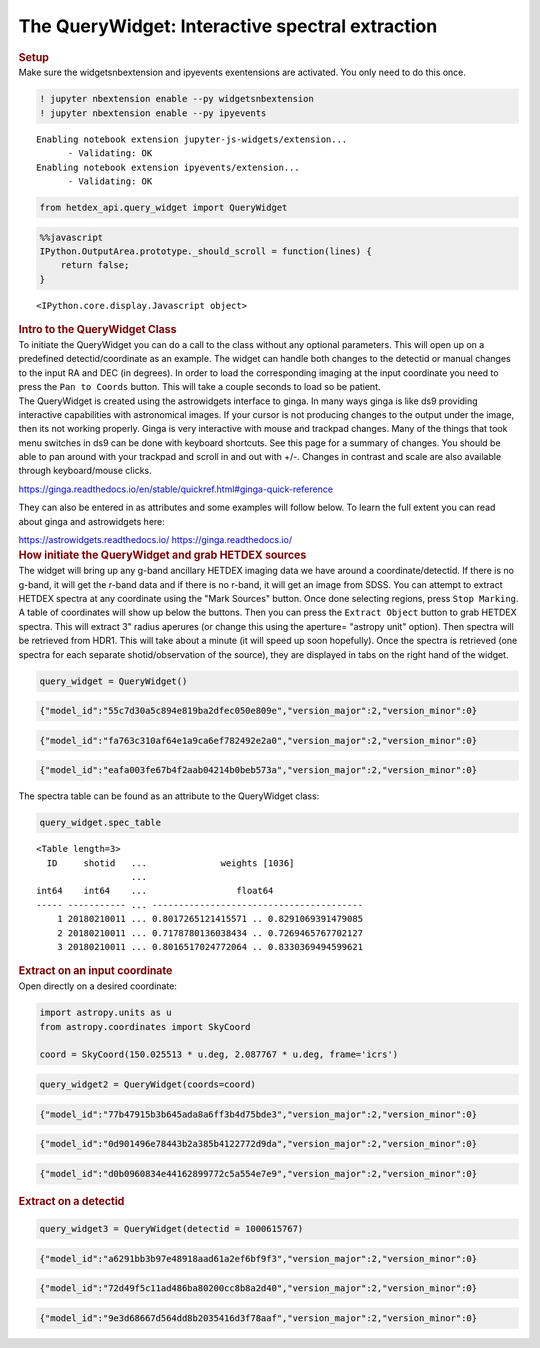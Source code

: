 The QueryWidget: Interactive spectral extraction
================================================

.. container:: cell markdown

   .. rubric:: Setup
      :name: setup

.. container:: cell markdown

   Make sure the widgetsnbextension and ipyevents exentensions are
   activated. You only need to do this once.

.. container:: cell code

   .. code:: python

      ! jupyter nbextension enable --py widgetsnbextension
      ! jupyter nbextension enable --py ipyevents

   .. container:: output stream stdout

      ::

         Enabling notebook extension jupyter-js-widgets/extension...
               - Validating: OK
         Enabling notebook extension ipyevents/extension...
               - Validating: OK

.. container:: cell code

   .. code:: python

      from hetdex_api.query_widget import QueryWidget 

.. container:: cell code

   .. code:: python

      %%javascript
      IPython.OutputArea.prototype._should_scroll = function(lines) {
          return false;
      }

   .. container:: output display_data

      ::

         <IPython.core.display.Javascript object>

.. container:: cell markdown

   .. rubric:: Intro to the QueryWidget Class
      :name: intro-to-the-querywidget-class

.. container:: cell markdown

   To initiate the QueryWidget you can do a call to the class without
   any optional parameters. This will open up on a predefined
   detectid/coordinate as an example. The widget can handle both changes
   to the detectid or manual changes to the input RA and DEC (in
   degrees). In order to load the corresponding imaging at the input
   coordinate you need to press the ``Pan to Coords`` button. This will
   take a couple seconds to load so be patient.

.. container:: cell markdown

   The QueryWidget is created using the astrowidgets interface to ginga.
   In many ways ginga is like ds9 providing interactive capabilities
   with astronomical images. If your cursor is not producing changes to
   the output under the image, then its not working properly. Ginga is
   very interactive with mouse and trackpad changes. Many of the things
   that took menu switches in ds9 can be done with keyboard shortcuts.
   See this page for a summary of changes. You should be able to pan
   around with your trackpad and scroll in and out with +/-. Changes in
   contrast and scale are also available through keyboard/mouse clicks.

   https://ginga.readthedocs.io/en/stable/quickref.html#ginga-quick-reference

   They can also be entered in as attributes and some examples will
   follow below. To learn the full extent you can read about ginga and
   astrowidgets here:

   https://astrowidgets.readthedocs.io/ https://ginga.readthedocs.io/

.. container:: cell markdown

   .. rubric:: How initiate the QueryWidget and grab HETDEX sources
      :name: how-initiate-the-querywidget-and-grab-hetdex-sources

.. container:: cell markdown

   The widget will bring up any g-band ancillary HETDEX imaging data we
   have around a coordinate/detectid. If there is no g-band, it will get
   the r-band data and if there is no r-band, it will get an image from
   SDSS. You can attempt to extract HETDEX spectra at any coordinate
   using the "Mark Sources" button. Once done selecting regions, press
   ``Stop Marking``. A table of coordinates will show up below the
   buttons. Then you can press the ``Extract Object`` button to grab
   HETDEX spectra. This will extract 3" radius aperures (or change this
   using the aperture= "astropy unit" option). Then spectra will be
   retrieved from HDR1. This will take about a minute (it will speed up
   soon hopefully). Once the spectra is retrieved (one spectra for each
   separate shotid/observation of the source), they are displayed in
   tabs on the right hand of the widget.

.. container:: cell code

   .. code:: python

      query_widget = QueryWidget()

   .. container:: output display_data

      .. code:: json

         {"model_id":"55c7d30a5c894e819ba2dfec050e809e","version_major":2,"version_minor":0}

   .. container:: output display_data

      .. code:: json

         {"model_id":"fa763c310af64e1a9ca6ef782492e2a0","version_major":2,"version_minor":0}

   .. container:: output display_data

      .. code:: json

         {"model_id":"eafa003fe67b4f2aab04214b0beb573a","version_major":2,"version_minor":0}

.. container:: cell markdown

   The spectra table can be found as an attribute to the QueryWidget
   class:

.. container:: cell code

   .. code:: python

      query_widget.spec_table

   .. container:: output execute_result

      ::

         <Table length=3>
           ID     shotid   ...              weights [1036]             
                           ...                                         
         int64    int64    ...                 float64                 
         ----- ----------- ... ----------------------------------------
             1 20180210011 ... 0.8017265121415571 .. 0.8291069391479085
             2 20180210011 ... 0.7178780136038434 .. 0.7269465767702127
             3 20180210011 ... 0.8016517024772064 .. 0.8330369494599621

.. container:: cell markdown

   .. rubric:: Extract on an input coordinate
      :name: extract-on-an-input-coordinate

.. container:: cell markdown

   Open directly on a desired coordinate:

.. container:: cell code

   .. code:: python

      import astropy.units as u
      from astropy.coordinates import SkyCoord

      coord = SkyCoord(150.025513 * u.deg, 2.087767 * u.deg, frame='icrs')

.. container:: cell code

   .. code:: python

      query_widget2 = QueryWidget(coords=coord)

   .. container:: output display_data

      .. code:: json

         {"model_id":"77b47915b3b645ada8a6ff3b4d75bde3","version_major":2,"version_minor":0}

   .. container:: output display_data

      .. code:: json

         {"model_id":"0d901496e78443b2a385b4122772d9da","version_major":2,"version_minor":0}

   .. container:: output display_data

      .. code:: json

         {"model_id":"d0b0960834e44162899772c5a554e7e9","version_major":2,"version_minor":0}

.. container:: cell markdown

   .. rubric:: Extract on a detectid
      :name: extract-on-a-detectid

.. container:: cell code

   .. code:: python

      query_widget3 = QueryWidget(detectid = 1000615767)

   .. container:: output display_data

      .. code:: json

         {"model_id":"a6291bb3b97e48918aad61a2ef6bf9f3","version_major":2,"version_minor":0}

   .. container:: output display_data

      .. code:: json

         {"model_id":"72d49f5c11ad486ba80200cc8b8a2d40","version_major":2,"version_minor":0}

   .. container:: output display_data

      .. code:: json

         {"model_id":"9e3d68667d564dd8b2035416d3f78aaf","version_major":2,"version_minor":0}

.. container:: cell code

   .. code:: python
